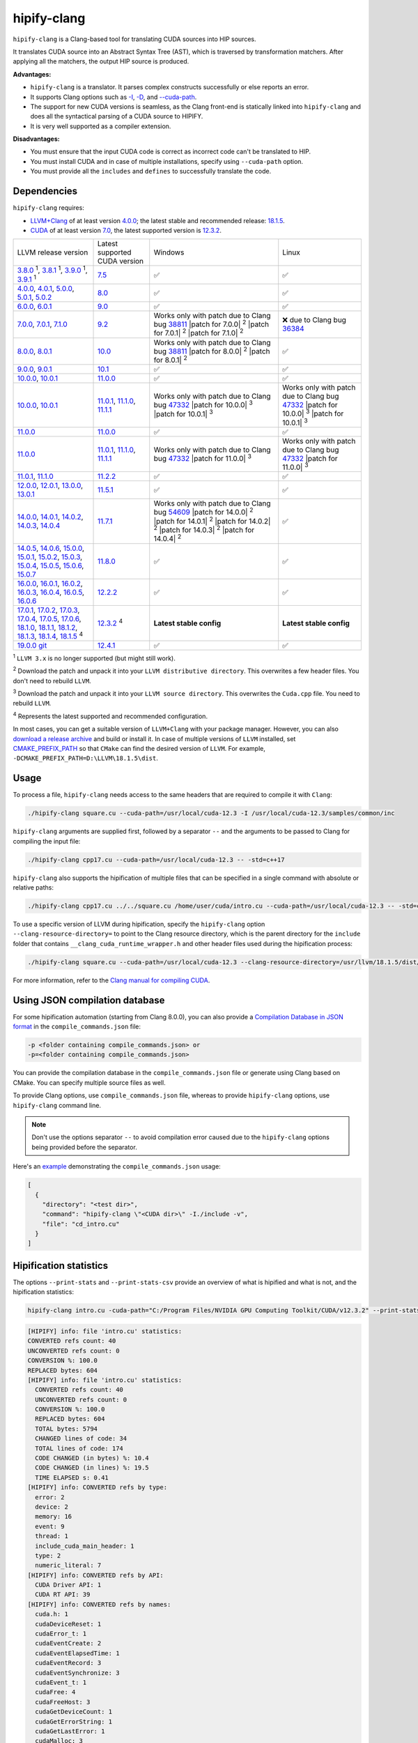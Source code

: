.. meta::
   :description: Tools to automatically translate CUDA source code into portable HIP C++
   :keywords: HIPIFY, ROCm, library, tool, CUDA, CUDA2HIP, hipify-clang, hipify-perl

.. _hipify-clang:

**************************************************************************
hipify-clang
**************************************************************************

``hipify-clang`` is a Clang-based tool for translating CUDA sources into HIP sources.

It translates CUDA source into an Abstract Syntax Tree (AST), which is traversed by transformation
matchers. After applying all the matchers, the output HIP source is produced.

**Advantages:**

- ``hipify-clang`` is a translator. It parses complex constructs successfully or else reports an error.
- It supports Clang options such as
  `-I <https://clang.llvm.org/docs/ClangCommandLineReference.html#include-path-management>`_,
  `-D <https://clang.llvm.org/docs/ClangCommandLineReference.html#preprocessor-options>`_, and
  `--cuda-path <https://clang.llvm.org/docs/ClangCommandLineReference.html#cmdoption-clang-cuda-path>`_.
- The support for new CUDA versions is seamless, as the Clang front-end is statically linked into
  ``hipify-clang`` and does all the syntactical parsing of a CUDA source to HIPIFY.
- It is very well supported as a compiler extension.

**Disadvantages:**

- You must ensure that the input CUDA code is correct as incorrect code can't be translated to HIP.
- You must install CUDA and in case of multiple installations, specify using ``--cuda-path`` option.
- You must provide all the ``includes`` and ``defines`` to successfully translate the code.

Dependencies
================

``hipify-clang`` requires:

* `LLVM+Clang <http://releases.llvm.org>`_ of at least version
  `4.0.0 <http://releases.llvm.org/download.html#4.0.0>`_; the latest stable and recommended release:
  `18.1.5 <https://github.com/llvm/llvm-project/releases/tag/llvmorg-18.1.5>`_.

* `CUDA <https://developer.nvidia.com/cuda-downloads>`_ of at least version
  `7.0 <https://developer.nvidia.com/cuda-toolkit-70>`_, the latest supported version is
  `12.3.2 <https://developer.nvidia.com/cuda-downloads>`_.

.. list-table::

  * - LLVM release version
    - Latest supported CUDA version
    - Windows
    - Linux
  * - `3.8.0 <http://releases.llvm.org/download.html#3.8.0>`_ :sup:`1`,
      `3.8.1 <http://releases.llvm.org/download.html#3.8.1>`_ :sup:`1`,
      `3.9.0 <http://releases.llvm.org/download.html#3.9.0>`_ :sup:`1`,
      `3.9.1 <http://releases.llvm.org/download.html#3.9.1>`_ :sup:`1`
    - `7.5 <https://developer.nvidia.com/cuda-75-downloads-archive>`_
    - ✅
    - ✅
  * - `4.0.0 <http://releases.llvm.org/download.html#4.0.0>`_,
      `4.0.1 <http://releases.llvm.org/download.html#4.0.1>`_,
      `5.0.0 <http://releases.llvm.org/download.html#5.0.0>`_,
      `5.0.1 <http://releases.llvm.org/download.html#5.0.1>`_,
      `5.0.2 <http://releases.llvm.org/download.html#5.0.2>`_
    - `8.0 <https://developer.nvidia.com/cuda-80-ga2-download-archive>`_
    - ✅
    - ✅
  * - `6.0.0 <http://releases.llvm.org/download.html#6.0.0>`_,
      `6.0.1 <http://releases.llvm.org/download.html#6.0.1>`_
    - `9.0 <https://developer.nvidia.com/cuda-90-download-archive>`_
    - ✅
    - ✅
  * - `7.0.0 <http://releases.llvm.org/download.html#7.0.0>`_,
      `7.0.1 <http://releases.llvm.org/download.html#7.0.1>`_,
      `7.1.0 <http://releases.llvm.org/download.html#7.1.0>`_
    - `9.2 <https://developer.nvidia.com/cuda-92-download-archive>`_
    - Works only with patch due to Clang bug `38811 <https://bugs.llvm.org/show_bug.cgi?id=38811>`_
      |patch for 7.0.0| :sup:`2`
      |patch for 7.0.1| :sup:`2`
      |patch for 7.1.0| :sup:`2`
    - ❌ due to Clang bug `36384 <https://bugs.llvm.org/show_bug.cgi?id=36384">`_
  * - `8.0.0 <http://releases.llvm.org/download.html#8.0.0>`_,
      `8.0.1 <http://releases.llvm.org/download.html#8.0.1>`_
    - `10.0 <https://developer.nvidia.com/cuda-10.0-download-archive>`_
    - Works only with patch due to Clang bug `38811 <https://bugs.llvm.org/show_bug.cgi?id=38811>`_
      |patch for 8.0.0| :sup:`2`
      |patch for 8.0.1| :sup:`2`
    - ✅
  * - `9.0.0 <http://releases.llvm.org/download.html#9.0.0>`_,
      `9.0.1 <http://releases.llvm.org/download.html#9.0.1>`_
    - `10.1 <https://developer.nvidia.com/cuda-10.1-download-archive-update2>`_
    - ✅
    - ✅
  * - `10.0.0 <https://github.com/llvm/llvm-project/releases/tag/llvmorg-10.0.0>`_,
      `10.0.1 <https://github.com/llvm/llvm-project/releases/tag/llvmorg-10.0.1>`_
    - `11.0.0 <https://developer.nvidia.com/cuda-11.0-download-archive>`_
    - ✅
    - ✅
  * - `10.0.0 <https://github.com/llvm/llvm-project/releases/tag/llvmorg-10.0.0>`_,
      `10.0.1 <https://github.com/llvm/llvm-project/releases/tag/llvmorg-10.0.1>`_
    - `11.0.1 <https://developer.nvidia.com/cuda-11-0-1-download-archive>`_,
      `11.1.0 <https://developer.nvidia.com/cuda-11.1.0-download-archive>`_,
      `11.1.1 <https://developer.nvidia.com/cuda-11.1.1-download-archive>`_
    - Works only with patch due to Clang bug `47332 <https://bugs.llvm.org/show_bug.cgi?id=47332>`_
      |patch for 10.0.0| :sup:`3`
      |patch for 10.0.1| :sup:`3`
    - Works only with patch due to Clang bug `47332 <https://bugs.llvm.org/show_bug.cgi?id=47332>`_
      |patch for 10.0.0| :sup:`3`
      |patch for 10.0.1| :sup:`3`
  * - `11.0.0 <https://github.com/llvm/llvm-project/releases/tag/llvmorg-11.0.0>`_
    - `11.0.0 <https://developer.nvidia.com/cuda-11.0-download-archive>`_
    - ✅
    - ✅
  * - `11.0.0 <https://github.com/llvm/llvm-project/releases/tag/llvmorg-11.0.0>`_
    - `11.0.1 <https://developer.nvidia.com/cuda-11-0-1-download-archive>`_,
      `11.1.0 <https://developer.nvidia.com/cuda-11.1.0-download-archive>`_,
      `11.1.1 <https://developer.nvidia.com/cuda-11.1.1-download-archive>`_
    - Works only with patch due to Clang bug `47332 <https://bugs.llvm.org/show_bug.cgi?id=47332>`_
      |patch for 11.0.0| :sup:`3`
    - Works only with patch due to Clang bug `47332 <https://bugs.llvm.org/show_bug.cgi?id=47332>`_
      |patch for 11.0.0| :sup:`3`
  * - `11.0.1 <https://github.com/llvm/llvm-project/releases/tag/llvmorg-11.0.1>`_,
      `11.1.0 <https://github.com/llvm/llvm-project/releases/tag/llvmorg-11.1.0>`_
    - `11.2.2 <https://developer.nvidia.com/cuda-11-2-2-download-archive>`_
    - ✅
    - ✅
  * - `12.0.0 <https://github.com/llvm/llvm-project/releases/tag/llvmorg-12.0.0>`_,
      `12.0.1 <https://github.com/llvm/llvm-project/releases/tag/llvmorg-12.0.1>`_,
      `13.0.0 <https://github.com/llvm/llvm-project/releases/tag/llvmorg-13.0.0>`_,
      `13.0.1 <https://github.com/llvm/llvm-project/releases/tag/llvmorg-13.0.1>`_
    - `11.5.1 <https://developer.nvidia.com/cuda-11-5-1-download-archive>`_
    - ✅
    - ✅
  * - `14.0.0 <https://github.com/llvm/llvm-project/releases/tag/llvmorg-14.0.0>`_,
      `14.0.1 <https://github.com/llvm/llvm-project/releases/tag/llvmorg-14.0.1>`_,
      `14.0.2 <https://github.com/llvm/llvm-project/releases/tag/llvmorg-14.0.2>`_,
      `14.0.3 <https://github.com/llvm/llvm-project/releases/tag/llvmorg-14.0.3>`_,
      `14.0.4 <https://github.com/llvm/llvm-project/releases/tag/llvmorg-14.0.4>`_
    - `11.7.1 <https://developer.nvidia.com/cuda-11-7-1-download-archive>`_
    - Works only with patch due to Clang bug `54609 <https://github.com/llvm/llvm-project/issues/54609>`_
      |patch for 14.0.0| :sup:`2`
      |patch for 14.0.1| :sup:`2`
      |patch for 14.0.2| :sup:`2`
      |patch for 14.0.3| :sup:`2`
      |patch for 14.0.4| :sup:`2`
    - ✅
  * - `14.0.5 <https://github.com/llvm/llvm-project/releases/tag/llvmorg-14.0.5>`_,
      `14.0.6 <https://github.com/llvm/llvm-project/releases/tag/llvmorg-14.0.6>`_,
      `15.0.0 <https://github.com/llvm/llvm-project/releases/tag/llvmorg-15.0.0>`_,
      `15.0.1 <https://github.com/llvm/llvm-project/releases/tag/llvmorg-15.0.1>`_,
      `15.0.2 <https://github.com/llvm/llvm-project/releases/tag/llvmorg-15.0.2>`_,
      `15.0.3 <https://github.com/llvm/llvm-project/releases/tag/llvmorg-15.0.3>`_,
      `15.0.4 <https://github.com/llvm/llvm-project/releases/tag/llvmorg-15.0.4>`_,
      `15.0.5 <https://github.com/llvm/llvm-project/releases/tag/llvmorg-15.0.5>`_,
      `15.0.6 <https://github.com/llvm/llvm-project/releases/tag/llvmorg-15.0.6>`_,
      `15.0.7 <https://github.com/llvm/llvm-project/releases/tag/llvmorg-15.0.7>`_
    - `11.8.0 <https://developer.nvidia.com/cuda-11-8-0-download-archive>`_
    - ✅
    - ✅
  * - `16.0.0 <https://github.com/llvm/llvm-project/releases/tag/llvmorg-16.0.0>`_,
      `16.0.1 <https://github.com/llvm/llvm-project/releases/tag/llvmorg-16.0.1>`_,
      `16.0.2 <https://github.com/llvm/llvm-project/releases/tag/llvmorg-16.0.2>`_,
      `16.0.3 <https://github.com/llvm/llvm-project/releases/tag/llvmorg-16.0.3>`_,
      `16.0.4 <https://github.com/llvm/llvm-project/releases/tag/llvmorg-16.0.4>`_,
      `16.0.5 <https://github.com/llvm/llvm-project/releases/tag/llvmorg-16.0.5>`_,
      `16.0.6 <https://github.com/llvm/llvm-project/releases/tag/llvmorg-16.0.6>`_
    - `12.2.2 <https://developer.nvidia.com/cuda-12-2-2-download-archive>`_
    - ✅
    - ✅
  * - `17.0.1 <https://github.com/llvm/llvm-project/releases/tag/llvmorg-17.0.1>`_,
      `17.0.2 <https://github.com/llvm/llvm-project/releases/tag/llvmorg-17.0.2>`_,
      `17.0.3 <https://github.com/llvm/llvm-project/releases/tag/llvmorg-17.0.3>`_,
      `17.0.4 <https://github.com/llvm/llvm-project/releases/tag/llvmorg-17.0.4>`_,
      `17.0.5 <https://github.com/llvm/llvm-project/releases/tag/llvmorg-17.0.5>`_,
      `17.0.6 <https://github.com/llvm/llvm-project/releases/tag/llvmorg-17.0.6>`_,
      `18.1.0 <https://github.com/llvm/llvm-project/releases/tag/llvmorg-18.1.0>`_,
      `18.1.1 <https://github.com/llvm/llvm-project/releases/tag/llvmorg-18.1.1>`_,
      `18.1.2 <https://github.com/llvm/llvm-project/releases/tag/llvmorg-18.1.2>`_,
      `18.1.3 <https://github.com/llvm/llvm-project/releases/tag/llvmorg-18.1.3>`_,
      `18.1.4 <https://github.com/llvm/llvm-project/releases/tag/llvmorg-18.1.4>`_,
      `18.1.5 <https://github.com/llvm/llvm-project/releases/tag/llvmorg-18.1.5>`_ :sup:`4`
    - `12.3.2 <https://developer.nvidia.com/cuda-downloads>`_ :sup:`4`
    - **Latest stable config**
    - **Latest stable config**
  * - `19.0.0 git <https://github.com/llvm/llvm-project>`_
    - `12.4.1 <https://developer.nvidia.com/cuda-downloads>`_
    - ✅
    - ✅

.. |patch for 7.0.0| replace::
  :download:`patch for 7.0.0 <./data/patches/patch_for_clang_7.0.0_bug_38811.zip>`
.. |patch for 7.0.1| replace::
  :download:`patch for 7.0.1 <./data/patches/patch_for_clang_7.0.1_bug_38811.zip>`
.. |patch for 7.1.0| replace::
  :download:`patch for 7.1.0 <./data/patches/patch_for_clang_7.1.0_bug_38811.zip>`
.. |patch for 8.0.0| replace::
  :download:`patch for 8.0.0 <./data/patches/patch_for_clang_8.0.0_bug_38811.zip>`
.. |patch for 8.0.1| replace::
  :download:`patch for 8.0.1 <./data/patches/patch_for_clang_8.0.1_bug_38811.zip>`
.. |patch for 10.0.0| replace::
  :download:`patch for 10.0.0 <./data/patches/patch_for_clang_10.0.0_bug_47332.zip>`
.. |patch for 10.0.1| replace::
  :download:`patch for 10.0.1 <./data/patches/patch_for_clang_10.0.1_bug_47332.zip>`
.. |patch for 11.0.0| replace::
  :download:`patch for 11.0.0 <./data/patches/patch_for_clang_11.0.0_bug_47332.zip>`
.. |patch for 14.0.0| replace::
  :download:`patch for 14.0.0 <./data/patches/patch_for_clang_14.0.0_bug_54609.zip>`
.. |patch for 14.0.1| replace::
  :download:`patch for 14.0.1 <./data/patches/patch_for_clang_14.0.1_bug_54609.zip>`
.. |patch for 14.0.2| replace::
  :download:`patch for 14.0.2 <./data/patches/patch_for_clang_14.0.2_bug_54609.zip>`
.. |patch for 14.0.3| replace::
  :download:`patch for 14.0.3 <./data/patches/patch_for_clang_14.0.3_bug_54609.zip>`
.. |patch for 14.0.4| replace::
  :download:`patch for 14.0.4 <./data/patches/patch_for_clang_14.0.4_bug_54609.zip>`

:sup:`1` ``LLVM 3.x`` is no longer supported (but might still work).

:sup:`2` Download the patch and unpack it into your ``LLVM distributive directory``. This overwrites a few header files. You don't need to rebuild ``LLVM``.

:sup:`3` Download the patch and unpack it into your ``LLVM source directory``. This overwrites the ``Cuda.cpp`` file. You need to rebuild ``LLVM``.

:sup:`4` Represents the latest supported and recommended configuration.

In most cases, you can get a suitable version of ``LLVM+Clang`` with your package manager. However, you can also
`download a release archive <http://releases.llvm.org/>`_ and build or install it. In case of multiple versions of ``LLVM`` installed, set
`CMAKE_PREFIX_PATH <https://cmake.org/cmake/help/latest/variable/CMAKE_PREFIX_PATH.html>`_ so that
``CMake`` can find the desired version of ``LLVM``. For example, ``-DCMAKE_PREFIX_PATH=D:\LLVM\18.1.5\dist``.

Usage
============================================================

To process a file, ``hipify-clang`` needs access to the same headers that are required to compile it
with ``Clang``:

.. code:: shell

  ./hipify-clang square.cu --cuda-path=/usr/local/cuda-12.3 -I /usr/local/cuda-12.3/samples/common/inc

``hipify-clang`` arguments are supplied first, followed by a separator ``--`` and the arguments to be
passed to Clang for compiling the input file:

.. code:: shell

  ./hipify-clang cpp17.cu --cuda-path=/usr/local/cuda-12.3 -- -std=c++17

``hipify-clang`` also supports the hipification of multiple files that can be specified in a single
command with absolute or relative paths:

.. code:: shell

  ./hipify-clang cpp17.cu ../../square.cu /home/user/cuda/intro.cu --cuda-path=/usr/local/cuda-12.3 -- -std=c++17

To use a specific version of LLVM during hipification, specify the ``hipify-clang`` option
``--clang-resource-directory=`` to point to the Clang resource directory, which is the
parent directory for the ``include`` folder that contains ``__clang_cuda_runtime_wrapper.h`` and other
header files used during the hipification process:

.. code:: shell

  ./hipify-clang square.cu --cuda-path=/usr/local/cuda-12.3 --clang-resource-directory=/usr/llvm/18.1.5/dist/lib/clang/18

For more information, refer to the `Clang manual for compiling CUDA <https://llvm.org/docs/CompileCudaWithLLVM.html#compiling-cuda-code>`_.

Using JSON compilation database
=====================================================

For some hipification automation (starting from Clang 8.0.0), you can also provide a
`Compilation Database in JSON format <https://clang.llvm.org/docs/JSONCompilationDatabase.html>`_
in the ``compile_commands.json`` file:

.. code:: bash

  -p <folder containing compile_commands.json> or
  -p=<folder containing compile_commands.json>

You can provide the compilation database in the ``compile_commands.json`` file or generate using
Clang based on CMake. You can specify multiple source files as well.

To provide Clang options, use ``compile_commands.json`` file, whereas to provide ``hipify-clang`` options, use ``hipify-clang`` command line.

.. note::

  Don't use the options separator ``--`` to avoid compilation error caused due to the ``hipify-clang`` options being
  provided before the separator.

Here's an
`example <https://github.com/ROCm/HIPIFY/blob/amd-staging/tests/unit_tests/compilation_database/compile_commands.json.in>`_
demonstrating the ``compile_commands.json`` usage:

.. code:: json

  [
    {
      "directory": "<test dir>",
      "command": "hipify-clang \"<CUDA dir>\" -I./include -v",
      "file": "cd_intro.cu"
    }
  ]

Hipification statistics
=======================================================

The options ``--print-stats`` and ``--print-stats-csv`` provide an overview of what is hipified and
what is not, and the hipification statistics:

.. code:: cpp

  hipify-clang intro.cu -cuda-path="C:/Program Files/NVIDIA GPU Computing Toolkit/CUDA/v12.3.2" --print-stats

.. code:: cpp

  [HIPIFY] info: file 'intro.cu' statistics:
  CONVERTED refs count: 40
  UNCONVERTED refs count: 0
  CONVERSION %: 100.0
  REPLACED bytes: 604
  [HIPIFY] info: file 'intro.cu' statistics:
    CONVERTED refs count: 40
    UNCONVERTED refs count: 0
    CONVERSION %: 100.0
    REPLACED bytes: 604
    TOTAL bytes: 5794
    CHANGED lines of code: 34
    TOTAL lines of code: 174
    CODE CHANGED (in bytes) %: 10.4
    CODE CHANGED (in lines) %: 19.5
    TIME ELAPSED s: 0.41
  [HIPIFY] info: CONVERTED refs by type:
    error: 2
    device: 2
    memory: 16
    event: 9
    thread: 1
    include_cuda_main_header: 1
    type: 2
    numeric_literal: 7
  [HIPIFY] info: CONVERTED refs by API:
    CUDA Driver API: 1
    CUDA RT API: 39
  [HIPIFY] info: CONVERTED refs by names:
    cuda.h: 1
    cudaDeviceReset: 1
    cudaError_t: 1
    cudaEventCreate: 2
    cudaEventElapsedTime: 1
    cudaEventRecord: 3
    cudaEventSynchronize: 3
    cudaEvent_t: 1
    cudaFree: 4
    cudaFreeHost: 3
    cudaGetDeviceCount: 1
    cudaGetErrorString: 1
    cudaGetLastError: 1
    cudaMalloc: 3
    cudaMemcpy: 6
    cudaMemcpyDeviceToHost: 3
    cudaMemcpyHostToDevice: 3
    cudaSuccess: 1
    cudaThreadSynchronize: 1

.. code-block:: cpp

  hipify-clang intro.cu -cuda-path="C:/Program Files/NVIDIA GPU Computing Toolkit/CUDA/v12.3.2" --print-stats-csv

This generates ``intro.cu.csv`` file with statistics:

.. image:: ./data/csv_statistics.png
  :alt: list of stats


In case of multiple source files, the statistics are provided per file and in total.

For a list of ``hipify-clang`` options, run ``hipify-clang --help``.

Building hipify-clang
=====================================

After cloning the HIPIFY repository (``git clone https://github.com/ROCm/HIPIFY.git``), run the following commands from the HIPIFY root folder.

.. code-block:: bash

  cd .. \
  mkdir build dist \
  cd build

  cmake \
  -DCMAKE_INSTALL_PREFIX=../dist \
  -DCMAKE_BUILD_TYPE=Release \
  ../hipify

  make -j install

To ensure LLVM being found or in case of multiple LLVM instances, specify the path to the root folder containing the LLVM distributive:

.. code-block:: bash

  -DCMAKE_PREFIX_PATH=/usr/llvm/18.1.5/dist

On Windows, specify the following option for CMake in the first place:
``-G "Visual Studio 17 2022"``. 
Build the generated ``hipify-clang.sln`` using
``Visual Studio 17 2022`` instead of ``Make``. See :ref:`Windows testing` for the
supported tools for building.

As debug build type ``-DCMAKE_BUILD_TYPE=Debug`` is supported and tested, it is recommended to build ``LLVM+Clang``
in ``debug`` mode.

Also, 64-bit build mode (``-Thost=x64`` on Windows) is supported, hence it is recommended to build ``LLVM+Clang`` in
64-bit mode.

You can find the binary at ``./dist/hipify-clang`` or at the folder specified by the
``-DCMAKE_INSTALL_PREFIX`` option.

Testing hipify-clang
================================================

``hipify-clang`` is equipped with unit tests using LLVM
`lit <https://llvm.org/docs/CommandGuide/lit.html>`_ or `FileCheck <https://llvm.org/docs/CommandGuide/FileCheck.html>`_.

Build ``LLVM+Clang`` from sources, as prebuilt binaries are not exhaustive for testing. Before
building, ensure that the
`software required for building <https://releases.llvm.org/11.0.0/docs/GettingStarted.html#software>`_
belongs to an appropriate version.

LLVM <= 9.0.1
---------------------------------------------------------------------

1. Download `LLVM <https://github.com/llvm/llvm-project/releases/download/llvmorg-9.0.1/llvm-9.0.1.src.tar.xz>`_ \+ `Clang <https://github.com/llvm/llvm-project/releases/download/llvmorg-9.0.1/clang-9.0.1.src.tar.xz>`_ sources

2. Build `LLVM+Clang <http://releases.llvm.org/9.0.0/docs/CMake.html>`_:

   .. code-block:: bash

    cd .. \
    mkdir build dist \
    cd build

   **Linux**:

   .. code-block:: bash

    cmake \
      -DCMAKE_INSTALL_PREFIX=../dist \
      -DLLVM_SOURCE_DIR=../llvm \
      -DLLVM_TARGETS_TO_BUILD="X86;NVPTX" \
      -DLLVM_INCLUDE_TESTS=OFF \
      -DCMAKE_BUILD_TYPE=Release \
      ../llvm
    make -j install

   **Windows**:

   .. code-block:: shell

    cmake \
      -G "Visual Studio 16 2019" \
      -A x64 \
      -Thost=x64 \
      -DCMAKE_INSTALL_PREFIX=../dist \
      -DLLVM_SOURCE_DIR=../llvm \
      -DLLVM_TARGETS_TO_BUILD="NVPTX" \
      -DLLVM_INCLUDE_TESTS=OFF \
      -DCMAKE_BUILD_TYPE=Release \
      ../llvm

3. Run ``Visual Studio 16 2019``, open the generated ``LLVM.sln``, build all, and build the ``INSTALL`` project.

LLVM >= 10.0.0
-----------------

1. Download `LLVM project <https://github.com/llvm/llvm-project/releases/tag/llvmorg-18.1.5>`_ sources.

2. Build `LLVM project <http://llvm.org/docs/CMake.html>`_:

   .. code-block:: bash

    cd .. \
    mkdir build dist \
    cd build

   **Linux**:

   .. code-block:: bash

    cmake \
      -DCMAKE_INSTALL_PREFIX=../dist \
      -DLLVM_TARGETS_TO_BUILD="" \
      -DLLVM_ENABLE_PROJECTS="clang" \
      -DLLVM_INCLUDE_TESTS=OFF \
      -DCMAKE_BUILD_TYPE=Release \
      ../llvm-project/llvm
    make -j install

   **Windows**:

   .. code-block:: shell

    cmake \
      -G "Visual Studio 17 2022" \
      -A x64 \
      -Thost=x64 \
      -DCMAKE_INSTALL_PREFIX=../dist \
      -DLLVM_TARGETS_TO_BUILD="" \
      -DLLVM_ENABLE_PROJECTS="clang" \
      -DLLVM_INCLUDE_TESTS=OFF \
      -DCMAKE_BUILD_TYPE=Release \
      ../llvm-project/llvm

   Run ``Visual Studio 17 2022``, open the generated ``LLVM.sln``, build all, and build project ``INSTALL``.

3. Install `CUDA <https://developer.nvidia.com/cuda-toolkit-archive>`_ version 7.0 or
   greater.

   * In case of multiple CUDA installations, specify the particular version using ``DCUDA_TOOLKIT_ROOT_DIR`` option:

     **Linux**:

     .. code-block:: bash

      -DCUDA_TOOLKIT_ROOT_DIR=/usr/include

     **Windows**:

     .. code-block:: shell

      -DCUDA_TOOLKIT_ROOT_DIR="C:/Program Files/NVIDIA GPU Computing Toolkit/CUDA/v12.3"

      -DCUDA_SDK_ROOT_DIR="C:/ProgramData/NVIDIA Corporation/CUDA Samples/v12.3"

4. Install `cuDNN <https://developer.nvidia.com/rdp/cudnn-archive>`_ belonging to the version corresponding
   to the CUDA version:

   * To specify the path to `cuDNN <https://developer.nvidia.com/cudnn-downloads>`_, use the ``CUDA_DNN_ROOT_DIR`` option:

     **Linux**:

     .. code-block:: bash

      -DCUDA_DNN_ROOT_DIR=/usr/include

     **Windows**:

     .. code-block:: shell
      
      -DCUDA_DNN_ROOT_DIR=D:/CUDA/cuDNN/9.1.1

5. Install `CUB <https://github.com/nvidia/cub>`_ belonging to the version corresponding to the CUDA version:
   
   * To specify the path to CUB, specify using the ``CUDA_CUB_ROOT_DIR`` option:

     **Linux**:

     .. code-block:: bash

      -DCUDA_CUB_ROOT_DIR=/srv/git/CUB

     **Windows**:

     .. code-block:: shell

      -DCUDA_CUB_ROOT_DIR=D:/CUDA/CUB/cub-2.1.0

6. Install `Python <https://www.python.org/downloads>`_ version 2.7 or greater.

7. Install ``lit`` and ``FileCheck``; these are distributed with LLVM.

   * Install ``lit`` into ``Python``:

     **Linux**:

     .. code-block:: bash

      python /usr/llvm/18.1.5/llvm-project/llvm/utils/lit/setup.py install
      
     **Windows**:

     .. code-block:: shell

      python D:/LLVM/18.1.5/llvm-project/llvm/utils/lit/setup.py install

     In case of errors similar to ``ModuleNotFoundError: No module named 'setuptools'``, upgrade the ``setuptools`` package:

     .. code-block:: bash

      python -m pip install --upgrade pip setuptools
      
   * Starting with LLVM 6.0.1, specify the path to the ``llvm-lit`` Python script using the ``LLVM_EXTERNAL_LIT`` option:

     **Linux**:

     .. code-block:: bash

      -DLLVM_EXTERNAL_LIT=/usr/llvm/18.1.5/build/bin/llvm-lit

     **Windows**:

     .. code-block:: shell

      -DLLVM_EXTERNAL_LIT=D:/LLVM/18.1.5/build/Release/bin/llvm-lit.py

   * ``FileCheck``:

     **Linux**:

     Copy from ``/usr/llvm/18.1.5/build/bin/`` to ``CMAKE_INSTALL_PREFIX/dist/bin``.

     **Windows**:

     Copy from ``D:/LLVM/18.1.5/build/Release/bin`` to ``CMAKE_INSTALL_PREFIX/dist/bin``.

     Alternatively, specify the path to ``FileCheck`` in the ``CMAKE_INSTALL_PREFIX`` option.

8. To run OpenGL tests successfully on:

   **Linux**:

   Install GL headers.

   On Ubuntu, use: ``sudo apt-get install mesa-common-dev``

   **Windows**:

   No installation required. All the required headers are shipped with the Windows SDK.

9. Set the ``HIPIFY_CLANG_TESTS`` option to ``ON``: ``-DHIPIFY_CLANG_TESTS=ON``

10. Build and run tests.

Linux testing
======================================================

On Linux, the following configurations are tested:

* Ubuntu 14: LLVM 4.0.0 - 7.1.0, CUDA 7.0 - 9.0, cuDNN 5.0.5 - 7.6.5
* Ubuntu 16-19: LLVM 8.0.0 - 14.0.6, CUDA 7.0 - 10.2, cuDNN 5.1.10 - 8.0.5
* Ubuntu 20-21: LLVM 9.0.0 - 18.1.5, CUDA 7.0 - 12.3.2, cuDNN 5.1.10 - 9.1.1
* Ubuntu 22-23: LLVM 13.0.0 - 18.1.5, CUDA 7.0 - 12.3.2, cuDNN 8.0.5 - 9.1.1

Minimum build system requirements for the above configurations:

* CMake 3.16.8, GNU C/C++ 9.2, Python 3.0.

Recommended build system requirements:

* CMake 3.28.3, GNU C/C++ 13.2, Python 3.12.2.

Here's how to build ``hipify-clang`` with testing support on ``Ubuntu 23.10.01``:

.. code-block:: bash

  cmake
  -DHIPIFY_CLANG_TESTS=ON \
  -DCMAKE_BUILD_TYPE=Release \
  -DCMAKE_INSTALL_PREFIX=../dist \
  -DCMAKE_PREFIX_PATH=/usr/llvm/18.1.5/dist \
  -DCUDA_TOOLKIT_ROOT_DIR=/usr/local/cuda-12.3.2 \
  -DCUDA_DNN_ROOT_DIR=/usr/local/cudnn-9.1.1 \
  -DCUDA_CUB_ROOT_DIR=/usr/local/cub-2.1.0 \
  -DLLVM_EXTERNAL_LIT=/usr/llvm/18.1.5/build/bin/llvm-lit \
  ../hipify

The corresponding successful output is:

.. code-block:: shell

  -- The C compiler identification is GNU 13.2.0
  -- The CXX compiler identification is GNU 13.2.0
  -- Detecting C compiler ABI info
  -- Detecting C compiler ABI info - done
  -- Check for working C compiler: /usr/bin/cc - skipped
  -- Detecting C compile features
  -- Detecting C compile features - done
  -- Detecting CXX compiler ABI info
  -- Detecting CXX compiler ABI info - done
  -- Check for working CXX compiler: /usr/bin/c++ - skipped
  -- Detecting CXX compile features
  -- Detecting CXX compile features - done
  -- HIPIFY config:
  --    - Build hipify-clang : ON
  --    - Test  hipify-clang : ON
  --    - Is part of HIP SDK : OFF
  -- Found ZLIB: /usr/lib/x86_64-linux-gnu/libz.so (found version "1.2.13")
  -- Found LLVM 18.1.5:
  --    - CMake module path  : /usr/llvm/18.1.5/dist/lib/cmake/llvm
  --    - Clang include path : /usr/llvm/18.1.5/dist/include
  --    - LLVM Include path  : /usr/llvm/18.1.5/dist/include
  --    - Binary path        : /usr/llvm/18.1.5/dist/bin
  -- Linker detection: GNU ld
  -- ---- The below configuring for hipify-clang testing only ----
  -- Found Python: /usr/bin/python3.12 (found version "3.12.2") found components: Interpreter 
  -- Found lit: /usr/local/bin/lit
  -- Found FileCheck: /GIT/LLVM/trunk/dist/FileCheck
  -- Initial CUDA to configure:
  --    - CUDA Toolkit path  : /usr/local/cuda-12.3.2
  --    - CUDA Samples path  : OFF
  --    - cuDNN path         : /usr/local/cudnn-9.1.1
  --    - CUB path           : /usr/local/cub-2.1.0
  -- Found CUDAToolkit: /usr/local/cuda-12.3.2/targets/x86_64-linux/include (found version "12.3.107")
  -- Performing Test CMAKE_HAVE_LIBC_PTHREAD
  -- Performing Test CMAKE_HAVE_LIBC_PTHREAD - Success
  -- Found Threads: TRUE
  -- Found CUDA config:
  --    - CUDA Toolkit path  : /usr/local/cuda-12.3.2
  --    - CUDA Samples path  : OFF
  --    - cuDNN path         : /usr/local/cudnn-9.1.1
  --    - CUB path           : /usr/local/cub-2.1.0
  -- Configuring done (0.5s)
  -- Generating done (0.0s)
  -- Build files have been written to: /usr/hipify/build

.. code-block:: shell

  make test-hipify

The corresponding successful output is:

.. code-block:: shell

  Running HIPify regression tests
  ===============================================================
  CUDA 12.3.107 - will be used for testing
  LLVM 18.1.5 - will be used for testing
  x86_64 - Platform architecture
  Linux 6.5.0-15-generic - Platform OS
  64 - hipify-clang binary bitness
  64 - python 3.12.2 binary bitness
  ===============================================================
  -- Testing: 102 tests, 12 threads --
  Testing Time: 6.70s

  Total Discovered Tests: 102
    Passed: 102 (100.00%)

.. _Windows testing:

Windows testing
=====================================================

Tested configurations:

.. list-table::
  :header-rows: 1

  * - LLVM
    - CUDA
    - cuDNN
    - Visual Studio
    - CMake
    - Python
  * - ``4.0.0 - 5.0.2``
    - ``7.0 - 8.0``
    - ``5.1.10 - 7.1.4``
    - ``2015.14.0, 2017.15.5.2``
    - ``3.5.1  - 3.18.0``
    - ``3.6.4 - 3.8.5``
  * - ``6.0.0 - 6.0.1``
    - ``7.0 - 9.0``
    - ``7.0.5  - 7.6.5``
    - ``2015.14.0, 2017.15.5.5``
    - ``3.6.0  - 3.18.0``
    - ``3.7.2 - 3.8.5``
  * - ``7.0.0 - 7.1.0``
    - ``7.0 - 9.2``
    - ``7.0.5  - 7.6.5``
    - ``2017.15.9.11``
    - ``3.13.3 - 3.18.0``
    - ``3.7.3 - 3.8.5``
  * - ``8.0.0 - 8.0.1``
    - ``7.0 - 10.0``
    - ``7.6.5``
    - ``2017.15.9.15``
    - ``3.14.2 - 3.18.0``
    - ``3.7.4 - 3.8.5``
  * - ``9.0.0 - 9.0.1``
    - ``7.0 - 10.1``
    - ``7.6.5``
    - ``2017.15.9.20, 2019.16.4.5``
    - ``3.16.4 - 3.18.0``
    - ``3.8.0 - 3.8.5``
  * - ``10.0.0 - 11.0.0``
    - ``7.0 - 11.1``
    - ``7.6.5  - 8.0.5``
    - ``2017.15.9.30, 2019.16.8.3``
    - ``3.19.2``
    - ``3.9.1``
  * - ``11.0.1 - 11.1.0``
    - ``7.0 - 11.2.2``
    - ``7.6.5  - 8.0.5``
    - ``2017.15.9.31, 2019.16.8.4``
    - ``3.19.3``
    - ``3.9.2``
  * - ``12.0.0 - 13.0.1``
    - ``7.0 - 11.5.1``
    - ``7.6.5  - 8.3.2``
    - ``2017.15.9.43, 2019.16.11.9``
    - ``3.22.2``
    - ``3.10.2``
  * - ``14.0.0 - 14.0.6``
    - ``7.0 - 11.7.1``
    - ``8.0.5  - 8.4.1``
    - ``2017.15.9.57,`` :sup:`5` ``2019.16.11.17, 2022.17.2.6``
    - ``3.24.0``
    - ``3.10.6``
  * - ``15.0.0 - 15.0.7``
    - ``7.0 - 11.8.0``
    - ``8.0.5  - 8.8.1``
    - ``2019.16.11.25, 2022.17.5.2``
    - ``3.26.0``
    - ``3.11.2``
  * - ``16.0.0 - 16.0.6``
    - ``7.0 - 12.2.2``
    - ``8.0.5  - 8.9.5``
    - ``2019.16.11.29, 2022.17.7.1``
    - ``3.27.3``
    - ``3.11.4``
  * - ``17.0.1`` :sup:`6` - ``18.1.5`` :sup:`7`
    - ``7.0 - 12.3.2``
    - ``8.0.5  - 9.1.1``
    - ``2019.16.11.35, 2022.17.9.6``
    - ``3.29.2``
    - ``3.12.3``
  * - ``19.0.0git``
    - ``7.0 - 12.4.1``
    - ``8.0.5  - 9.1.1``
    - ``2019.16.11.35, 2022.17.9.6``
    - ``3.29.2``
    - ``3.12.3``

:sup:`5` LLVM 14.x.x is the latest major release supporting Visual Studio 2017.

To build LLVM 14.x.x correctly using Visual Studio 2017, add ``-DLLVM_FORCE_USE_OLD_TOOLCHAIN=ON``
to corresponding CMake command line.

You can also build LLVM \< 14.x.x correctly using Visual Studio 2017 without the
``LLVM_FORCE_USE_OLD_TOOLCHAIN`` option.

:sup:`6` Note that LLVM 17.0.0 was withdrawn due to an issue; use 17.0.1 or newer instead.

:sup:`7` Note that LLVM 18.0.0 has never been released; use 18.1.0 or newer instead.

Building with testing support using ``Visual Studio 17 2022`` on ``Windows 11``:

.. code-block:: shell

  cmake
  -G "Visual Studio 17 2022" \
  -A x64 \
  -Thost=x64 \
  -DHIPIFY_CLANG_TESTS=ON \
  -DCMAKE_BUILD_TYPE=Release \
  -DCMAKE_INSTALL_PREFIX=../dist \
  -DCMAKE_PREFIX_PATH=D:/LLVM/18.1.5/dist \
  -DCUDA_TOOLKIT_ROOT_DIR="C:/Program Files/NVIDIA GPU Computing Toolkit/CUDA/v12.3" \
  -DCUDA_SDK_ROOT_DIR="C:/ProgramData/NVIDIA Corporation/CUDA Samples/v12.3" \
  -DCUDA_DNN_ROOT_DIR=D:/CUDA/cuDNN/9.1.1 \
  -DCUDA_CUB_ROOT_DIR=D:/CUDA/CUB/cub-2.1.0 \
  -DLLVM_EXTERNAL_LIT=D:/LLVM/18.1.5/build/Release/bin/llvm-lit.py \
  ../hipify

The corresponding successful output is:

.. code-block:: shell

  -- Selecting Windows SDK version 10.0.22621.0 to target Windows 10.0.22631.
  -- The C compiler identification is MSVC 19.39.33523.0
  -- The CXX compiler identification is MSVC 19.39.33523.0
  -- Detecting C compiler ABI info
  -- Detecting C compiler ABI info - done
  -- Check for working C compiler: C:/Program Files/Microsoft Visual Studio/2022/Community/VC/Tools/MSVC/14.39.33519/bin/Hostx64/x64/cl.exe - skipped
  -- Detecting C compile features
  -- Detecting C compile features - done
  -- Detecting CXX compiler ABI info
  -- Detecting CXX compiler ABI info - done
  -- Check for working CXX compiler: C:/Program Files/Microsoft Visual Studio/2022/Community/VC/Tools/MSVC/14.39.33519/bin/Hostx64/x64/cl.exe - skipped
  -- Detecting CXX compile features
  -- Detecting CXX compile features - done
  -- HIPIFY config:
  --    - Build hipify-clang : ON
  --    - Test  hipify-clang : ON
  --    - Is part of HIP SDK : OFF
  -- Found LLVM 18.1.5:
  --    - CMake module path  : D:/LLVM/18.1.5/dist/lib/cmake/llvm
  --    - Clang include path : D:/LLVM/18.1.5/dist/include
  --    - LLVM Include path  : D:/LLVM/18.1.5/dist/include
  --    - Binary path        : D:/LLVM/18.1.5/dist/bin
  -- ---- The below configuring for hipify-clang testing only ----
  -- Found Python: C:/Users/TT/AppData/Local/Programs/Python/Python312/python.exe (found version "3.12.2") found components: Interpreter
  -- Found lit: C:/Users/TT/AppData/Local/Programs/Python/Python312/Scripts/lit.exe
  -- Found FileCheck: D:/LLVM/18.1.5/dist/bin/FileCheck.exe
  -- Initial CUDA to configure:
  --    - CUDA Toolkit path  : C:/Program Files/NVIDIA GPU Computing Toolkit/CUDA/v12.3
  --    - CUDA Samples path  : C:/ProgramData/NVIDIA Corporation/CUDA Samples/v12.3
  --    - cuDNN path         : D:/CUDA/cuDNN/9.1.1
  --    - CUB path           : D:/CUDA/CUB/cub-2.1.0
  -- Found CUDAToolkit: C:/Program Files/NVIDIA GPU Computing Toolkit/CUDA/v12.3/include (found version "12.3.107")
  -- Found CUDA config:
  --    - CUDA Toolkit path  : C:/Program Files/NVIDIA GPU Computing Toolkit/CUDA/v12.3
  --    - CUDA Samples path  : C:/ProgramData/NVIDIA Corporation/CUDA Samples/v12.3
  --    - cuDNN path         : D:/CUDA/cuDNN/9.1.1
  --    - CUB path           : D:/CUDA/CUB/cub-2.1.0
  -- Configuring done (1.4s)
  -- Generating done (0.1s)
  -- Build files have been written to: D:/HIPIFY/build

Run ``Visual Studio 17 2022``, open the generated ``hipify-clang.sln``, and build the project ``test-hipify``.
